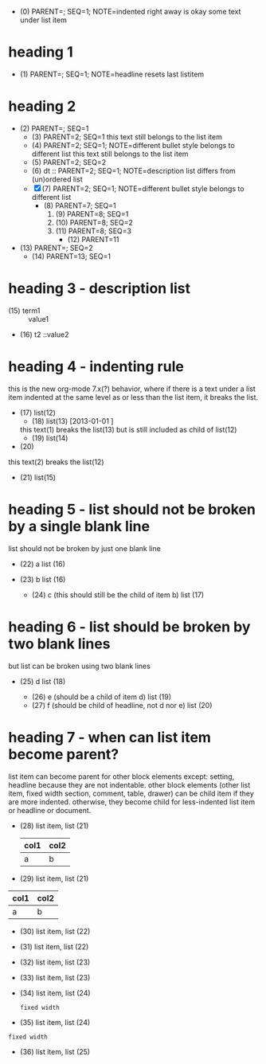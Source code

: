   - (0) PARENT=; SEQ=1; NOTE=indented right away is okay
    some text under list item
* heading 1
  - (1) PARENT=; SEQ=1; NOTE=headline resets last listitem
* heading 2
  - (2) PARENT=; SEQ=1
    - (3) PARENT=2; SEQ=1
      this text still belongs to the list item
    + (4) PARENT=2; SEQ=1; NOTE=different bullet style belongs to different list
     this text still belongs to the list item
    + (5) PARENT=2; SEQ=2
    + (6) dt :: PARENT=2; SEQ=1; NOTE=description list differs from (un)ordered list
    - [X](7) PARENT=2; SEQ=1; NOTE=different bullet style belongs to different list
      * (8) PARENT=7; SEQ=1
        1. (9) PARENT=8; SEQ=1
        3. (10) PARENT=8; SEQ=2
        4. (11) PARENT=8; SEQ=3
          + (12) PARENT=11
  - (13) PARENT=; SEQ=2
      * (14) PARENT=13; SEQ=1
* heading 3 - description list
- (15) term1 :: value1
- (16) t2    ::value2
* heading 4 - indenting rule
this is the new org-mode 7.x(?) behavior, where if there is a text under a list
item indented at the same level as or less than the list item, it breaks the
list.
 - (17) list(12)
  - (18) list(13) [2013-01-01 ]
  this text(1) breaks the list(13)
  but is still included as child of list(12)
  - (19) list(14)
 - (20)
this text(2) breaks the list(12)
 - (21) list(15)
* heading 5 - list should not be broken by a single blank line
list should not be broken by just one blank line
- (22) a list (16)
- (23) b list (16)

  - (24) c (this should still be the child of item b) list (17)
* heading 6 - list should be broken by two blank lines
but list can be broken using two blank lines
- (25) d list (18)

  - (26) e (should be a child of item d) list (19)


    - (27) f (should be child of headline, not d nor e) list (20)
* heading 7 - when can list item become parent?
list item can become parent for other block elements except: setting, headline
because they are not indentable. other block elements (other list item, fixed
width section, comment, table, drawer) can be child item if they are more
indented. otherwise, they become child for less-indented list item or headline
or document.

- (28) list item, list (21)
 | col1 | col2 |
 |------+------+
 | a    | b    |
- (29) list item, list (21)
| col1 | col2 |
|------+------+
| a    | b    |
- (30) list item, list (22)
 :DRAWER:
 :END:
- (31) list item, list (22)
:DRAWER:
:END:
- (32) list item, list (23)
 # COMMENT
- (33) list item, list (23)
# COMMENT
- (34) list item, list (24)
 : fixed width
- (35) list item, list (24)
: fixed width
- (36) list item, list (25)
#+TODO: TODO | DONE
